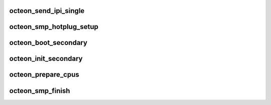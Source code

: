 .. -*- coding: utf-8; mode: rst -*-
.. src-file: arch/mips/cavium-octeon/smp.c

.. _`octeon_send_ipi_single`:

octeon_send_ipi_single
======================

.. c:function:: void octeon_send_ipi_single(int cpu, unsigned int action)

    cpu.  When the function has finished, increment the finished field of call_data.

    :param int cpu:
        *undescribed*

    :param unsigned int action:
        *undescribed*

.. _`octeon_smp_hotplug_setup`:

octeon_smp_hotplug_setup
========================

.. c:function:: void octeon_smp_hotplug_setup( void)

    :param  void:
        no arguments

.. _`octeon_boot_secondary`:

octeon_boot_secondary
=====================

.. c:function:: int octeon_boot_secondary(int cpu, struct task_struct *idle)

    :param int cpu:
        *undescribed*

    :param struct task_struct \*idle:
        *undescribed*

.. _`octeon_init_secondary`:

octeon_init_secondary
=====================

.. c:function:: void octeon_init_secondary( void)

    board code to clean up state, if needed

    :param  void:
        no arguments

.. _`octeon_prepare_cpus`:

octeon_prepare_cpus
===================

.. c:function:: void octeon_prepare_cpus(unsigned int max_cpus)

    :param unsigned int max_cpus:
        *undescribed*

.. _`octeon_smp_finish`:

octeon_smp_finish
=================

.. c:function:: void octeon_smp_finish( void)

    the CPU is "online".

    :param  void:
        no arguments

.. This file was automatic generated / don't edit.

